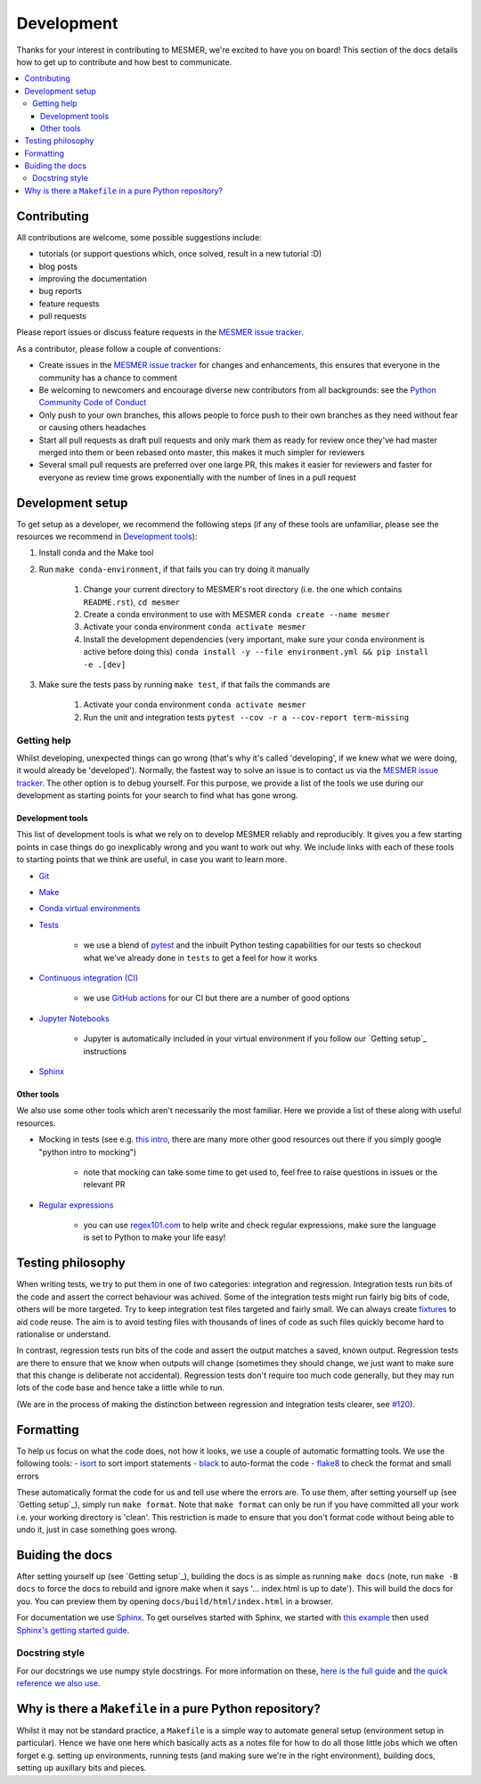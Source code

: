 .. development:

Development
===========

Thanks for your interest in contributing to MESMER, we're excited to have you on board!
This section of the docs details how to get up to contribute and how best to communicate.

.. contents:: :local:

Contributing
------------

All contributions are welcome, some possible suggestions include:

- tutorials (or support questions which, once solved, result in a new tutorial :D)
- blog posts
- improving the documentation
- bug reports
- feature requests
- pull requests

Please report issues or discuss feature requests in the `MESMER issue tracker`_.

As a contributor, please follow a couple of conventions:

- Create issues in the `MESMER issue tracker`_ for changes and enhancements, this ensures that everyone in the community has a chance to comment
- Be welcoming to newcomers and encourage diverse new contributors from all backgrounds: see the `Python Community Code of Conduct <https://www.python.org/psf/codeofconduct/>`_
- Only push to your own branches, this allows people to force push to their own branches as they need without fear or causing others headaches
- Start all pull requests as draft pull requests and only mark them as ready for review once they've had master merged into them or been rebased onto master, this makes it much simpler for reviewers
- Several small pull requests are preferred over one large PR, this makes it easier for reviewers and faster for everyone as review time grows exponentially with the number of lines in a pull request

Development setup
-----------------

To get setup as a developer, we recommend the following steps (if any of these tools are unfamiliar, please see the resources we recommend in `Development tools`_):

#. Install conda and the Make tool
#. Run ``make conda-environment``, if that fails you can try doing it manually

    #. Change your current directory to MESMER's root directory (i.e. the one which contains ``README.rst``), ``cd mesmer``
    #. Create a conda environment to use with MESMER ``conda create --name mesmer``
    #. Activate your conda environment ``conda activate mesmer``
    #. Install the development dependencies (very important, make sure your conda environment is active before doing this) ``conda install -y --file environment.yml && pip install -e .[dev]``

#. Make sure the tests pass by running ``make test``, if that fails the commands are

    #. Activate your conda environment ``conda activate mesmer``
    #. Run the unit and integration tests ``pytest --cov -r a --cov-report term-missing``

Getting help
~~~~~~~~~~~~

Whilst developing, unexpected things can go wrong (that's why it's called 'developing', if we knew what we were doing, it would already be 'developed').
Normally, the fastest way to solve an issue is to contact us via the `MESMER issue tracker`_.
The other option is to debug yourself.
For this purpose, we provide a list of the tools we use during our development as starting points for your search to find what has gone wrong.

Development tools
+++++++++++++++++

This list of development tools is what we rely on to develop MESMER reliably and reproducibly.
It gives you a few starting points in case things do go inexplicably wrong and you want to work out why.
We include links with each of these tools to starting points that we think are useful, in case you want to learn more.

- `Git <http://swcarpentry.github.io/git-novice/>`_

- `Make <https://swcarpentry.github.io/make-novice/>`_

- `Conda virtual environments <https://medium.freecodecamp.org/why-you-need-python-environments-and-how-to-manage-them-with-conda-85f155f4353c>`_

- `Tests <https://semaphoreci.com/community/tutorials/testing-python-applications-with-pytest>`_

    - we use a blend of `pytest <https://docs.pytest.org/en/latest/>`_ and the inbuilt Python testing capabilities for our tests so checkout what we've already done in ``tests`` to get a feel for how it works

- `Continuous integration (CI) <https://docs.travis-ci.com/user/for-beginners/>`_

    - we use `GitHub actions <https://docs.github.com/en/actions/quickstart>`_ for our CI but there are a number of good options

- `Jupyter Notebooks <https://medium.com/codingthesmartway-com-blog/getting-started-with-jupyter-notebook-for-python-4e7082bd5d46>`_

    - Jupyter is automatically included in your virtual environment if you follow our `Getting setup`_ instructions

- Sphinx_

Other tools
+++++++++++

We also use some other tools which aren't necessarily the most familiar.
Here we provide a list of these along with useful resources.

- Mocking in tests (see e.g. `this intro <https://www.toptal.com/python/an-introduction-to-mocking-in-python>`_, there are many more other good resources out there if you simply google "python intro to mocking")

    - note that mocking can take some time to get used to, feel free to raise questions in issues or the relevant PR

- `Regular expressions <https://www.oreilly.com/ideas/an-introduction-to-regular-expressions>`_

    - you can use `regex101.com <regex101.com>`_ to help write and check regular expressions, make sure the language is set to Python to make your life easy!

Testing philosophy
------------------

When writing tests, we try to put them in one of two categories: integration and regression.
Integration tests run bits of the code and assert the correct behaviour was achived.
Some of the integration tests might run fairly big bits of code, others will be more targeted.
Try to keep integration test files targeted and fairly small.
We can always create `fixtures <https://docs.pytest.org/en/stable/explanation/fixtures.html>`__ to aid code reuse.
The aim is to avoid testing files with thousands of lines of code as such files quickly become hard to rationalise or understand.

In contrast, regression tests run bits of the code and assert the output matches a saved, known output.
Regression tests are there to ensure that we know when outputs will change (sometimes they should change, we just want to make sure that this change is deliberate not accidental).
Regression tests don't require too much code generally, but they may run lots of the code base and hence take a little while to run.

(We are in the process of making the distinction between regression and integration tests clearer, see `#120 <https://github.com/MESMER-group/mesmer/issues/120>`_).


Formatting
----------

To help us focus on what the code does, not how it looks, we use a couple of automatic formatting tools.
We use the following tools:
- `isort <https://github.com/PyCQA/isort>`_ to sort import statements
- `black <https://github.com/psf/black>`_ to auto-format the code
- `flake8 <https://flake8.pycqa.org/en/latest/>`_ to check the format and small errors

These automatically format the code for us and tell use where the errors are.
To use them, after setting yourself up (see `Getting setup`_), simply run ``make format``.
Note that ``make format`` can only be run if you have committed all your work i.e. your working directory is 'clean'.
This restriction is made to ensure that you don't format code without being able to undo it, just in case something goes wrong.


Buiding the docs
----------------

After setting yourself up (see `Getting setup`_), building the docs is as simple as running ``make docs`` (note, run ``make -B docs`` to force the docs to rebuild and ignore make when it says '... index.html is up to date').
This will build the docs for you.
You can preview them by opening ``docs/build/html/index.html`` in a browser.

For documentation we use Sphinx_.
To get ourselves started with Sphinx, we started with `this example <https://pythonhosted.org/an_example_pypi_project/sphinx.html>`_ then used `Sphinx's getting started guide <http://www.sphinx-doc.org/en/master/usage/quickstart.html>`_.


Docstring style
~~~~~~~~~~~~~~~

For our docstrings we use numpy style docstrings.
For more information on these, `here is the full guide <https://numpydoc.readthedocs.io/en/latest/format.html>`_ and `the quick reference we also use <https://sphinxcontrib-napoleon.readthedocs.io/en/latest/example_numpy.html>`_.

Why is there a ``Makefile`` in a pure Python repository?
--------------------------------------------------------

Whilst it may not be standard practice, a ``Makefile`` is a simple way to automate general setup (environment setup in particular).
Hence we have one here which basically acts as a notes file for how to do all those little jobs which we often forget e.g. setting up environments, running tests (and making sure we're in the right environment), building docs, setting up auxillary bits and pieces.

.. _Sphinx: http://www.sphinx-doc.org/en/master/
.. _MESMER issue tracker: https://github.com/MESMER-group/mesmer/issues
